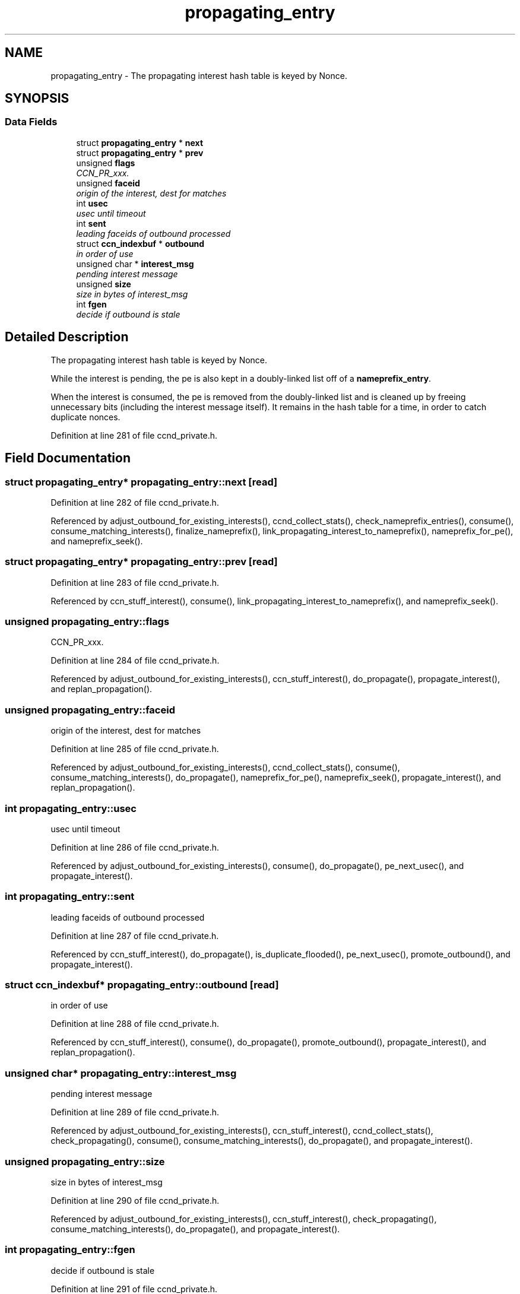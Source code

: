 .TH "propagating_entry" 3 "14 Sep 2011" "Version 0.4.1" "Content-Centric Networking in C" \" -*- nroff -*-
.ad l
.nh
.SH NAME
propagating_entry \- The propagating interest hash table is keyed by Nonce.  

.PP
.SH SYNOPSIS
.br
.PP
.SS "Data Fields"

.in +1c
.ti -1c
.RI "struct \fBpropagating_entry\fP * \fBnext\fP"
.br
.ti -1c
.RI "struct \fBpropagating_entry\fP * \fBprev\fP"
.br
.ti -1c
.RI "unsigned \fBflags\fP"
.br
.RI "\fICCN_PR_xxx. \fP"
.ti -1c
.RI "unsigned \fBfaceid\fP"
.br
.RI "\fIorigin of the interest, dest for matches \fP"
.ti -1c
.RI "int \fBusec\fP"
.br
.RI "\fIusec until timeout \fP"
.ti -1c
.RI "int \fBsent\fP"
.br
.RI "\fIleading faceids of outbound processed \fP"
.ti -1c
.RI "struct \fBccn_indexbuf\fP * \fBoutbound\fP"
.br
.RI "\fIin order of use \fP"
.ti -1c
.RI "unsigned char * \fBinterest_msg\fP"
.br
.RI "\fIpending interest message \fP"
.ti -1c
.RI "unsigned \fBsize\fP"
.br
.RI "\fIsize in bytes of interest_msg \fP"
.ti -1c
.RI "int \fBfgen\fP"
.br
.RI "\fIdecide if outbound is stale \fP"
.in -1c
.SH "Detailed Description"
.PP 
The propagating interest hash table is keyed by Nonce. 

While the interest is pending, the pe is also kept in a doubly-linked list off of a \fBnameprefix_entry\fP.
.PP
When the interest is consumed, the pe is removed from the doubly-linked list and is cleaned up by freeing unnecessary bits (including the interest message itself). It remains in the hash table for a time, in order to catch duplicate nonces. 
.PP
Definition at line 281 of file ccnd_private.h.
.SH "Field Documentation"
.PP 
.SS "struct \fBpropagating_entry\fP* \fBpropagating_entry::next\fP\fC [read]\fP"
.PP
Definition at line 282 of file ccnd_private.h.
.PP
Referenced by adjust_outbound_for_existing_interests(), ccnd_collect_stats(), check_nameprefix_entries(), consume(), consume_matching_interests(), finalize_nameprefix(), link_propagating_interest_to_nameprefix(), nameprefix_for_pe(), and nameprefix_seek().
.SS "struct \fBpropagating_entry\fP* \fBpropagating_entry::prev\fP\fC [read]\fP"
.PP
Definition at line 283 of file ccnd_private.h.
.PP
Referenced by ccn_stuff_interest(), consume(), link_propagating_interest_to_nameprefix(), and nameprefix_seek().
.SS "unsigned \fBpropagating_entry::flags\fP"
.PP
CCN_PR_xxx. 
.PP
Definition at line 284 of file ccnd_private.h.
.PP
Referenced by adjust_outbound_for_existing_interests(), ccn_stuff_interest(), do_propagate(), propagate_interest(), and replan_propagation().
.SS "unsigned \fBpropagating_entry::faceid\fP"
.PP
origin of the interest, dest for matches 
.PP
Definition at line 285 of file ccnd_private.h.
.PP
Referenced by adjust_outbound_for_existing_interests(), ccnd_collect_stats(), consume(), consume_matching_interests(), do_propagate(), nameprefix_for_pe(), nameprefix_seek(), propagate_interest(), and replan_propagation().
.SS "int \fBpropagating_entry::usec\fP"
.PP
usec until timeout 
.PP
Definition at line 286 of file ccnd_private.h.
.PP
Referenced by adjust_outbound_for_existing_interests(), consume(), do_propagate(), pe_next_usec(), and propagate_interest().
.SS "int \fBpropagating_entry::sent\fP"
.PP
leading faceids of outbound processed 
.PP
Definition at line 287 of file ccnd_private.h.
.PP
Referenced by ccn_stuff_interest(), do_propagate(), is_duplicate_flooded(), pe_next_usec(), promote_outbound(), and propagate_interest().
.SS "struct \fBccn_indexbuf\fP* \fBpropagating_entry::outbound\fP\fC [read]\fP"
.PP
in order of use 
.PP
Definition at line 288 of file ccnd_private.h.
.PP
Referenced by ccn_stuff_interest(), consume(), do_propagate(), promote_outbound(), propagate_interest(), and replan_propagation().
.SS "unsigned char* \fBpropagating_entry::interest_msg\fP"
.PP
pending interest message 
.PP
Definition at line 289 of file ccnd_private.h.
.PP
Referenced by adjust_outbound_for_existing_interests(), ccn_stuff_interest(), ccnd_collect_stats(), check_propagating(), consume(), consume_matching_interests(), do_propagate(), and propagate_interest().
.SS "unsigned \fBpropagating_entry::size\fP"
.PP
size in bytes of interest_msg 
.PP
Definition at line 290 of file ccnd_private.h.
.PP
Referenced by adjust_outbound_for_existing_interests(), ccn_stuff_interest(), check_propagating(), consume_matching_interests(), do_propagate(), and propagate_interest().
.SS "int \fBpropagating_entry::fgen\fP"
.PP
decide if outbound is stale 
.PP
Definition at line 291 of file ccnd_private.h.
.PP
Referenced by do_propagate(), propagate_interest(), and replan_propagation().

.SH "Author"
.PP 
Generated automatically by Doxygen for Content-Centric Networking in C from the source code.
